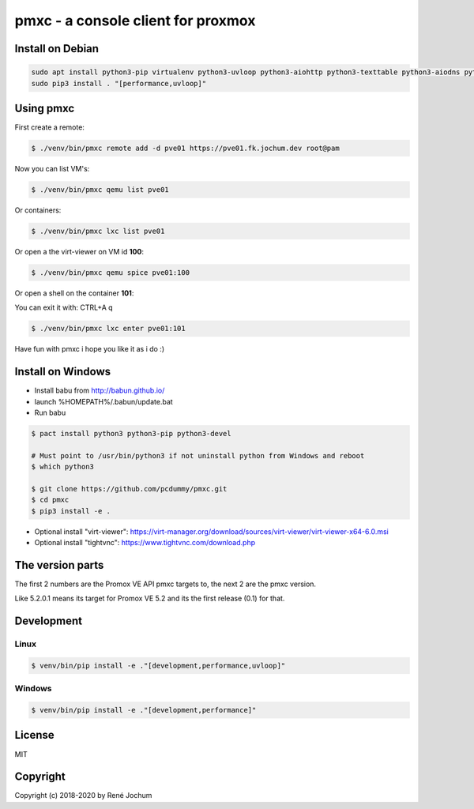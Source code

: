 pmxc - a console client for proxmox
===================================


Install on Debian
+++++++++++++++++

.. code:: bash

    sudo apt install python3-pip virtualenv python3-uvloop python3-aiohttp python3-texttable python3-aiodns python3-chardet virt-viewer
    sudo pip3 install . "[performance,uvloop]"

Using pmxc
++++++++++

First create a remote:

.. code:: bash

    $ ./venv/bin/pmxc remote add -d pve01 https://pve01.fk.jochum.dev root@pam

Now you can list VM's:

.. code:: bash

    $ ./venv/bin/pmxc qemu list pve01

Or containers:

.. code:: bash

    $ ./venv/bin/pmxc lxc list pve01


Or open a the virt-viewer on VM id **100**:

.. code:: bash

    $ ./venv/bin/pmxc qemu spice pve01:100

Or open a shell on the container **101**:

You can exit it with: CTRL+A q

.. code:: bash

    $ ./venv/bin/pmxc lxc enter pve01:101

Have fun with pmxc i hope you like it as i do :)

Install on Windows
++++++++++++++++++

- Install babu from http://babun.github.io/
- launch %HOMEPATH%/.babun/update.bat
- Run babu

.. code:: bash

    $ pact install python3 python3-pip python3-devel

    # Must point to /usr/bin/python3 if not uninstall python from Windows and reboot
    $ which python3

    $ git clone https://github.com/pcdummy/pmxc.git
    $ cd pmxc
    $ pip3 install -e .

- Optional install "virt-viewer": https://virt-manager.org/download/sources/virt-viewer/virt-viewer-x64-6.0.msi
- Optional install "tightvnc": https://www.tightvnc.com/download.php


The version parts
+++++++++++++++++

The first 2 numbers are the Promox VE API pmxc targets to, the next 2 are the pmxc version.

Like 5.2.0.1 means its target for Promox VE 5.2 and its the first release (0.1) for that.

Development
+++++++++++

Linux
-----

.. code:: bash

    $ venv/bin/pip install -e ."[development,performance,uvloop]"

Windows
-------

.. code:: bash

    $ venv/bin/pip install -e ."[development,performance]"

License
+++++++

MIT


Copyright
+++++++++

Copyright (c) 2018-2020 by René Jochum